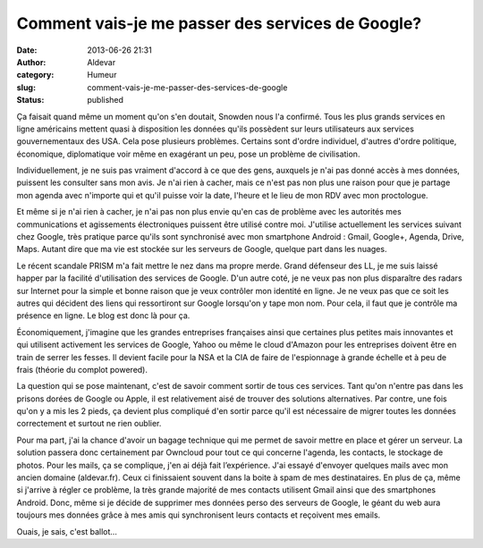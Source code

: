 Comment vais-je me passer des services de Google?
#################################################
:date: 2013-06-26 21:31
:author: Aldevar
:category: Humeur
:slug: comment-vais-je-me-passer-des-services-de-google
:status: published

Ça faisait quand même un moment qu'on s'en doutait, Snowden nous l'a
confirmé. Tous les plus grands services en ligne américains mettent
quasi à disposition les données qu'ils possèdent sur leurs utilisateurs
aux services gouvernementaux des USA. Cela pose plusieurs problèmes.
Certains sont d'ordre individuel, d'autres d'ordre politique,
économique, diplomatique voir même en exagérant un peu, pose un problème
de civilisation.

Individuellement, je ne suis pas vraiment d'accord à ce que des gens,
auxquels je n'ai pas donné accès à mes données, puissent les consulter
sans mon avis. Je n'ai rien à cacher, mais ce n'est pas non plus une
raison pour que je partage mon agenda avec n'importe qui et qu'il puisse
voir la date, l'heure et le lieu de mon RDV avec mon proctologue.

Et même si je n'ai rien à cacher, je n'ai pas non plus envie qu'en cas
de problème avec les autorités mes communications et
agissements électroniques puissent être utilisé contre moi. J'utilise
actuellement les services suivant chez Google, très pratique parce
qu'ils sont synchronisé avec mon smartphone Android : Gmail, Google+,
Agenda, Drive, Maps. Autant dire que ma vie est stockée sur les serveurs
de Google, quelque part dans les nuages.

Le récent scandale PRISM m'a fait mettre le nez dans ma propre merde.
Grand défenseur des LL, je me suis laissé happer par la facilité
d'utilisation des services de Google. D'un autre coté, je ne veux pas
non plus disparaître des radars sur Internet pour la simple et bonne
raison que je veux contrôler mon identité en ligne. Je ne veux pas que
ce soit les autres qui décident des liens qui ressortiront sur Google
lorsqu'on y tape mon nom. Pour cela, il faut que je contrôle ma présence
en ligne. Le blog est donc là pour ça.

 

Économiquement, j'imagine que les grandes entreprises françaises ainsi
que certaines plus petites mais innovantes et qui utilisent activement
les services de Google, Yahoo ou même le cloud d'Amazon pour les
entreprises doivent être en train de serrer les fesses. Il devient
facile pour la NSA et la CIA de faire de l'espionnage à
grande échelle et à peu de frais (théorie du complot powered).

 

La question qui se pose maintenant, c'est de savoir comment sortir de
tous ces services. Tant qu'on n'entre pas dans les prisons dorées de
Google ou Apple, il est relativement aisé de trouver des solutions
alternatives. Par contre, une fois qu'on y a mis les 2 pieds, ça devient
plus compliqué d'en sortir parce qu'il est nécessaire de migrer toutes
les données correctement et surtout ne rien oublier.

Pour ma part, j'ai la chance d'avoir un bagage technique qui me permet
de savoir mettre en place et gérer un serveur. La solution passera donc
certainement par Owncloud pour tout ce qui concerne l'agenda, les
contacts, le stockage de photos. Pour les mails, ça se complique, j'en
ai déjà fait l’expérience. J'ai essayé d'envoyer quelques mails avec mon
ancien domaine (aldevar.fr). Ceux ci finissaient souvent dans la boite à
spam de mes destinataires. En plus de ça, même si j'arrive à régler ce
problème, la très grande majorité de mes contacts utilisent Gmail ainsi
que des smartphones Android. Donc, même si je décide de supprimer mes
données perso des serveurs de Google, le géant du web aura toujours mes
données grâce à mes amis qui synchronisent leurs contacts
et reçoivent mes emails.

Ouais, je sais, c'est ballot...

 

